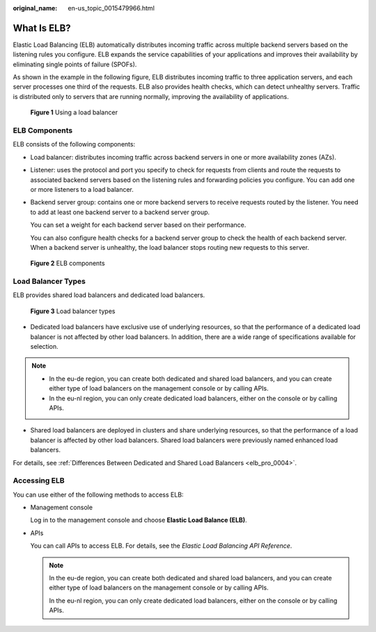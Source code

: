 :original_name: en-us_topic_0015479966.html

.. _en-us_topic_0015479966:

What Is ELB?
============

Elastic Load Balancing (ELB) automatically distributes incoming traffic across multiple backend servers based on the listening rules you configure. ELB expands the service capabilities of your applications and improves their availability by eliminating single points of failure (SPOFs).

As shown in the example in the following figure, ELB distributes incoming traffic to three application servers, and each server processes one third of the requests. ELB also provides health checks, which can detect unhealthy servers. Traffic is distributed only to servers that are running normally, improving the availability of applications.


.. figure:: /_static/images/en-us_image_0000001376874584.png
   :alt: **Figure 1** Using a load balancer

   **Figure 1** Using a load balancer

.. _en-us_topic_0015479966__section031725010213:

ELB Components
--------------

ELB consists of the following components:

-  Load balancer: distributes incoming traffic across backend servers in one or more availability zones (AZs).

-  Listener: uses the protocol and port you specify to check for requests from clients and route the requests to associated backend servers based on the listening rules and forwarding policies you configure. You can add one or more listeners to a load balancer.

-  Backend server group: contains one or more backend servers to receive requests routed by the listener. You need to add at least one backend server to a backend server group.

   You can set a weight for each backend server based on their performance.

   You can also configure health checks for a backend server group to check the health of each backend server. When a backend server is unhealthy, the load balancer stops routing new requests to this server.


.. figure:: /_static/images/en-us_image_0000001322756757.png
   :alt: **Figure 2** ELB components

   **Figure 2** ELB components

Load Balancer Types
-------------------

ELB provides shared load balancers and dedicated load balancers.


.. figure:: /_static/images/en-us_image_0000001252691727.png
   :alt: **Figure 3** Load balancer types

   **Figure 3** Load balancer types

-  Dedicated load balancers have exclusive use of underlying resources, so that the performance of a dedicated load balancer is not affected by other load balancers. In addition, there are a wide range of specifications available for selection.

.. note::

   -  In the eu-de region, you can create both dedicated and shared load balancers, and you can create either type of load balancers on the management console or by calling APIs.
   -  In the eu-nl region, you can only create dedicated load balancers, either on the console or by calling APIs.

-  Shared load balancers are deployed in clusters and share underlying resources, so that the performance of a load balancer is affected by other load balancers. Shared load balancers were previously named enhanced load balancers.

For details, see :ref:`Differences Between Dedicated and Shared Load Balancers <elb_pro_0004>`.

.. _en-us_topic_0015479966__section17818164132517:

Accessing ELB
-------------

You can use either of the following methods to access ELB:

-  Management console

   Log in to the management console and choose **Elastic Load Balance (ELB)**.

-  APIs

   You can call APIs to access ELB. For details, see the *Elastic Load Balancing API Reference*.

   .. note::

      In the eu-de region, you can create both dedicated and shared load balancers, and you can create either type of load balancers on the management console or by calling APIs.

      In the eu-nl region, you can only create dedicated load balancers, either on the console or by calling APIs.
